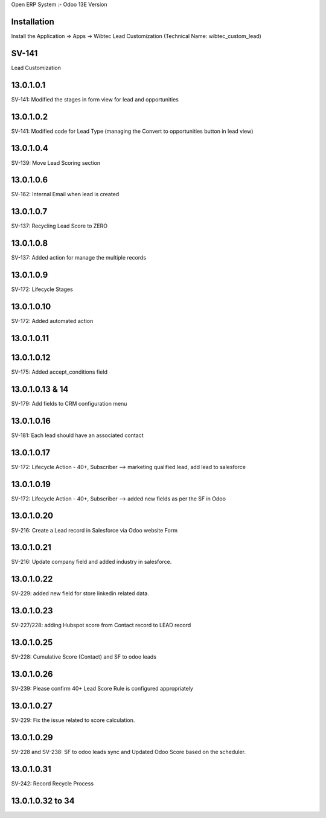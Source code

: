 Open ERP System :- Odoo 13E Version

Installation
============
Install the Application => Apps -> Wibtec Lead Customization (Technical Name: wibtec_custom_lead)

SV-141
=================
Lead Customization

13.0.1.0.1
==========
SV-141: Modified the stages in form view for lead and opportunities

13.0.1.0.2
==========
SV-141: Modified code for Lead Type (managing the Convert to opportunities button in lead view)

13.0.1.0.4
==========
SV-139: Move Lead Scoring section

13.0.1.0.6
==========
SV-162: Internal Email when lead is created

13.0.1.0.7
==========
SV-137: Recycling Lead Score to ZERO

13.0.1.0.8
==========
SV-137: Added action for manage the multiple records

13.0.1.0.9
==========
SV-172: Lifecycle Stages

13.0.1.0.10
===========
SV-172: Added automated action

13.0.1.0.11
===========

13.0.1.0.12
===========
SV-175: Added accept_conditions field

13.0.1.0.13 & 14
================
SV-179: Add fields to CRM configuration menu

13.0.1.0.16
===========
SV-181: Each lead should have an associated contact

13.0.1.0.17
===========
SV-172: Lifecycle Action - 40+, Subscriber --> marketing qualified lead, add lead to salesforce

13.0.1.0.19
===========
SV-172: Lifecycle Action - 40+, Subscriber --> added new fields as per the SF in Odoo

13.0.1.0.20
===========
SV-216: Create a Lead record in Salesforce via Odoo website Form

13.0.1.0.21
===========
SV-216: Update company field and added industry in salesforce.

13.0.1.0.22
===========
SV-229: added new field for store linkedin related data.

13.0.1.0.23
===========
SV-227/228: adding Hubspot score from Contact record to LEAD record

13.0.1.0.25
===========
SV-228: Cumulative Score (Contact) and SF to odoo leads

13.0.1.0.26
===========
SV-239: Please confirm 40+ Lead Score Rule is configured appropriately

13.0.1.0.27
===========
SV-229: Fix the issue related to score calculation.

13.0.1.0.29
===========
SV-228 and SV-238: SF to odoo leads sync and Updated Odoo Score based on the scheduler.

13.0.1.0.31
===========
SV-242: Record Recycle Process

13.0.1.0.32 to 34
=================

